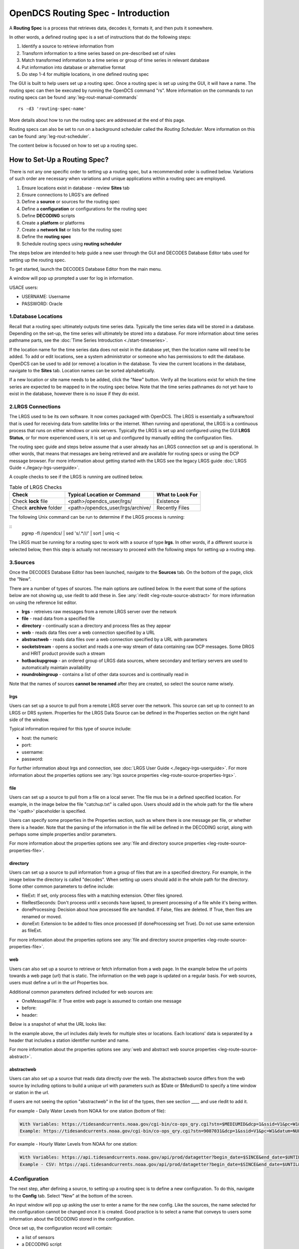 ###################################
OpenDCS Routing Spec - Introduction
###################################

A **Routing Spec** is a process that retrieves data, decodes it,
formats it, and then puts it somewhere.

In other words, a defined routing spec is a set of instructions that
do the following steps:

#. Identify a source to retrieve  information from
#. Transform information to a time series based on pre-described set of rules
#. Match transformed information to a time series or group of time series in relevant database
#. Put information into database or alternative format
#. Do step 1-4 for multiple locations, in one defined routing spec

The GUI is built to help users set up a routing spec.  Once a routing 
spec is set up using the GUI, it will have a name.  The routing spec
can then be executed by running the OpenDCS command "rs".  More
information on the commands to run routing specs can be found 
:any:`leg-rout-manual-commands`

:: 

   rs -d3 'routing-spec-name'

More details about how to run the routing spec are addressed at the end
of this page.

Routing specs can also be set to run on a background scheduler called
the *Routing Scheduler*.  More information on this can be found 
:any:`leg-rout-scheduler`.

The content below is focused on how to set up a routing spec.

*****************************
How to Set-Up a Routing Spec?
*****************************

There is not any one specific order to setting up a routing spec,
but a recommended order is outlined below.  Variations of such 
order are necessary when variations and unique applications within
a routing spec are employed.

#. Ensure locations exist in database - review **Sites** tab
#. Ensure connections to LRGS's are defined 
#. Define a **source** or sources for the routing spec
#. Define a **configuration** or configurations for the routing spec
#. Define **DECODING** scripts
#. Create a **platform** or platforms
#. Create a **network list** or lists for the routing spec
#. Define the **routing spec**
#. Schedule routing specs using **routing scheduler**

The steps below are intended to help guide a new user through the 
GUI and DECODES Database Editor tabs used for setting up the routing 
spec.

To get started, launch the DECODES Database Editor from the main menu.

.. image:: ./media/start/routingspec/im-00-decodes-components.JPG
   :alt: decodes components
   :width: 150

A window will pop up prompted a user for log in information.

USACE users:

* USERNAME: Username
* PASSWORD: Oracle

1.Database Locations
====================

Recall that a routing spec ultimately outputs time series data.
Typically the time series data will be stored in a database.  Depending 
on the set-up, the time series will ultimately be stored into a database.
For more information about time series pathname parts, see the 
:doc:`Time Series Introduction <./start-timeseries>`.

If the location name for the time series data does not exist 
in the database yet, then the location name will need to be added.
To add or edit locations, see a system administrator or someone
who has permissions to edit the database.  OpenDCS can be used to 
add (or remove) a location in the database.  To view the current
locations in the database, navigate to the **Sites** tab.  Location names
can be sorted alphabetically.

.. image:: ./media/start/routingspec/im-01-sites.JPG
   :alt: sites tab
   :width: 150

If a new location or site name needs to be added, click the "New" button.
Verify all the locations exist for which the time series are expected
to be mapped to in the routing spec below.  Note that the time series pathnames
do not yet have to exist in the database, however there is no issue if they 
do exist.

2.LRGS Connections
====================

The LRGS used to be its own software.  It now comes packaged with 
OpenDCS.  The LRGS is essentially a software/tool that is used for receiving
data from satellite links or the internet.  When running and operational, the
LRGS is a continuous process that runs on either windows or unix servers.  Typically
the LRGS is set up and configured using the GUI **LRGS Status**, or for more
experienced users, it is set up and configured by manually editing the configuration
files.

The routing spec guide and steps below assume that a user already has an LRGS
connection set up and is operational.  In other words, that means that messages are 
being retrieved and are available for routing specs or using the DCP message 
browser.  For more information about getting started with the LRGS see the 
legacy LRGS guide :doc:`LRGS Guide <./legacy-lrgs-userguide>`.

A couple checks to see if the LRGS is running are outlined below.

.. table:: Table of LRGS Checks

   +-------------------------------+----------------------------------+-----------------------+
   | **Check**                     | **Typical Location or Command**  | **What to Look For**  |
   +===============================+==================================+=======================+
   | Check **lock** file           | <path>/opendcs_user/lrgs/        | Existence             |
   +-------------------------------+----------------------------------+-----------------------+
   | Check **archive** folder      | <path>/opendcs_user/lrgs/archive/| Recently Files        |
   +-------------------------------+----------------------------------+-----------------------+

The following Unix command can be run to determine if the LRGS process is running: 

::
   pgrep -fl /opendcs/ | sed 's/.*\///' | sort | uniq -c

The LRGS must be running for a routing spec to work with a source of type **lrgs**.
In other words, if a different source is selected below, then this step is actually 
not necessary to proceed with the following steps for setting up a routing step.

3.Sources
=========

Once the DECODES Database Editor has been launched, navigate to the 
**Sources** tab. On the bottom of the page, click the "New". 

.. image:: ./media/start/routingspec/im-02-sources-tab.JPG
   :alt: sources
   :width: 600

There are a number of types of sources.  The main options are
outlined below. In the event that some of the options below are 
not showing up, use rledit to add these in.  See :any:`rledit <leg-route-source-abstract>`
for more information on using the reference list editor.

* **lrgs** - retreives raw messages from a remote LRGS server over the network
* **file** - read data from a specified file
* **directory** - continually scan a directory and process files as they appear 
* **web** - reads data files over a web connection specified by a URL
* **abstractweb** - reads data files over a web connection specified by a URL with parameters
* **socketstream** - opens a socket and reads a one-way stream of data containing raw DCP messages. Some DRGS and HRIT product provide such a stream
* **hotbackupgroup** - an ordered group of LRGS data sources, where secondary and tertiary servers are used to automatically maintain availability
* **roundrobingroup** - contains a list of other data sources and is continually read in

Note that the names of sources **cannot be renamed** after they are
created, so select the source name wisely. 

lrgs
----

Users can set up a source to pull from a remote LRGS server over
the network.  This source can set up to connect to an LRGS or 
DRS system.  Properties for the LRGS Data Source can be defined 
in the Properties section on the right hand side of the window.

.. image:: ./media/start/routingspec/im-03-source-lrgs.JPG
   :alt: sources
   :width: 600

Typical information required for this type of source include:

* host: the numeric 
* port:
* username:
* password: 

For further information about lrgs and connection, see :doc:`LRGS User Guide <./legacy-lrgs-userguide>`.
For more information about the properties options see :any:`lrgs source properties <leg-route-source-properties-lrgs>`.

file
----

Users can set up a source to pull from a file on a local server.  
The file mus be in a defined specified location.  For example,
in the image below the file "catchup.txt" is called upon.  Users
should add in the whole path for the file where the '<path>'
placeholder is specified.  

.. image:: ./media/start/routingspec/im-04-source-file.JPG
   :alt: sources
   :width: 600

Users can specify some properties in the Properties section, such
as where there is one message per file, or whether there is a header.
Note that the parsing of the information in the file will be
defined in the DECODING script, along with perhaps some simple 
properties and/or parameters. 

For more information about the properties options see :any:`file and directory source properties <leg-route-source-properties-file>`.


directory
---------

Users can set up a source to pull information from a group of files
that are in a specified directory.  For example, in the image below
the directory is called "decodes".  When setting up users should add
in the whole path for the directory. Some other common parameters 
to define include:

* fileExt: If set, only process files with a matching extension. Other files ignored.
* fileRestSeconds: Don't process until x seconds have lapsed, to present processing of a file while it's being written. 
* doneProcessing: Decision about how processed file are handled. If False, files are deleted. If True, then files are renamed or moved.
* doneExt: Extension to be added to files once processed (if doneProcessing set True). Do not use same extension as fileExt.

.. image:: ./media/start/routingspec/im-05-source-directory.JPG
   :alt: sources
   :width: 600

For more information about the properties options see :any:`file and directory source properties <leg-route-source-properties-file>`.


web
---

Users can also set up a source to retrieve or fetch information 
from a web page.  In the example below the url points towards a web
page (url) that is static.  The information on the web page is
updated on a regular basis. For web sources, users must define
a url in the *url* Properties box.

Additional common parameters defined included for web sources are:

* OneMessageFile: if True entire web page is assumed to contain one message
* before: 
* header: 

.. image:: ./media/start/routingspec/im-06-source-web.JPG
   :alt: sources
   :width: 600

Below is a snapshot of what the URL looks like:

.. image:: ./media/start/routingspec/im-07-source-web-url.JPG
   :alt: sources
   :width: 450

In the example above, the url includes daily levels for multiple
sites or locations. Each locations' data is separated by a header
that includes a station identifier number and name.

For more information about the properties options see :any:`web and abstract web source properties <leg-route-source-abstract>`.

abstractweb
-----------

Users can also set up a source that reads data directly over the 
web.  The abstractweb source differs from the web source by including
options to build a unique url with parameters such as $Date or 
$MediumID to specify a time window or station in the url.

If users are not seeing the option "abstractweb" in the list of the 
types, then see section ____ and use rledit to add it.

.. image:: ./media/start/routingspec/im-08-source-abstractweb.JPG
   :alt: sources - abstract web
   :width: 600

For example - Daily Water Levels from NOAA for one station (bottom of file): 

.. code-block:: shell
    
    With Variables: https://tidesandcurrents.noaa.gov/cgi-bin/co-ops_qry.cgi?stn=$MEDIUMID&dcp=1&ssid=V1&pc=W1&datum=NULL&unit=0&edate=$SINCE&date=1&shift=NULL&level=-1&form=0&data_type=pgs&format=View+Report
    Example: https://tidesandcurrents.noaa.gov/cgi-bin/co-ops_qry.cgi?stn=9087031&dcp=1&ssid=V1&pc=W1&datum=NULL&unit=0&edate=20240218&date=1&shift=NULL&level=-1&form=0&data_type=pgs&format=View+Report

.. image:: ./media/start/routingspec/im-09-source-abstractweb-url.JPG
   :alt: sources - abstract web url
   :width: 600

For example - Hourly Water Levels from NOAA for one station: 

.. code-block:: shell

    With Variables: https://api.tidesandcurrents.noaa.gov/api/prod/datagetter?begin_date=$SINCE&end_date=$UNTIL&station=$MEDIUMID&product=water_level&datum=IGLD&time_zone=gmt&units=metric&application=USACE&format=csv
    Example - CSV: https://api.tidesandcurrents.noaa.gov/api/prod/datagetter?begin_date=$SINCE&end_date=$UNTIL&station=$MEDIUMID&product=water_level&datum=IGLD&time_zone=gmt&units=metric&application=USACE&format=csv

.. image:: ./media/start/routingspec/im-10-source-abstractweb-url-csv.JPG
   :alt: sources - abstract web url csv
   :width: 600

4.Configuration
===============

The next step, after defining a source, to setting up a routing spec
is to define a new configuration.  To do this, navigate to the 
**Config** tab.  Select "New" at the bottom of the screen.  

.. image:: ./media/start/routingspec/im-11-configs-tab.JPG
   :alt: config tab
   :width: 600

An input window will pop up asking the user to enter a name for
the new config.  Like the sources, the name selected for the 
configuration cannot be changed once it is created.  Good practice
is to select a name that conveys to users some information about 
the DECODING stored in the configuration.  

.. image:: ./media/start/routingspec/im-12-config-example.JPG
   :alt: config example
   :width: 600

Once set up, the configuration record will contain:

* a list of sensors
* a DECODING script
* count of number of platforms using the configuration
* an equipment model (if applicable)


Sensors
-------

Once the new configuration is opened, the parameters will need to
be filled in.  Add sensor information.  The sensor information is
applicable whether the source is an lrgs, or file, or directory or
abstractweb.  This is where the information is defined about what
type of time series data will be the output of the DECODING script.
For example, below are a few examples of what type of information
could be stored in the Sensor area (ie water levels, precipitation,
stage, flow, etc). Below is a brief recap of the Sensor headers:

* Name: information about the variable (ie Precipitation, AirTempMax, PeakFlow, etc)
* Data Type: information about **param** such as (Precip, Temp-Air, Stage, Flow). Users can enter either the Code or Param Type from the tables below.
* Mode: information about the time series **interval**
* Sampling Times: additional information about the sampling time interval
* Properties: further information about the time series such as **statcode** , **duration** , and **version**.

.. image:: ./media/start/routingspec/im-13-config-sensors-window.JPG
   :alt: config sensor window
   :width: 550

See the table below for more information about what code or parameter
should be entered above for the Data Type.

In this example in getting started, the configurations are
introductory and will not include offsets or computations or 
transformations.  

Note that if a user specifies properties in the platform section,
those properties will overwrite what is defined in the configuration
record.

Below is a table of the codes and the corresponding parameter
types that need to be entered for the sensors.

.. table:: Table Matching Codes and Parameter Types

   +-----------+-----------------------+
   | **Code**  | **CWMS Param Type**   |
   |           |                       |
   |           |                       |
   +-----------+-----------------------+
   | PC        | Precip                |
   +-----------+-----------------------+
   | HG        | Stage                 |
   +-----------+-----------------------+
   | HP        | Stage-Pool            |
   +-----------+-----------------------+
   | HT        | Stage-Tail            |
   +-----------+-----------------------+
   | VB        | Volt                  |
   +-----------+-----------------------+
   | BV        | Volt                  |
   +-----------+-----------------------+
   | HR        | Elev                  |
   +-----------+-----------------------+
   | LF        | Stor                  |
   +-----------+-----------------------+
   | QI        | Flow-In               |
   +-----------+-----------------------+
   | QR        | Flow                  |
   +-----------+-----------------------+
   | TA        | Temp-Air              |
   +-----------+-----------------------+
   | TW        | Temp-Water            |
   +-----------+-----------------------+
   | US        | Speed-Wind            |
   +-----------+-----------------------+
   | UP        | Speed-Wind            |
   +-----------+-----------------------+
   | UD        | Dir-Wind              |
   +-----------+-----------------------+

Once the sensor information is added, add a new Decoding Script.

.. image:: ./media/start/routingspec/im-14-config-sensors.JPG
   :alt: config sensors
   :width: 450

The next section will go into further detail about how to set up
a decoding script.

5.DECODING
==========

Once the configuration and sensors are defined, then a DECODING script
can be added.  One can think of the DECODING script as the 
instructions or recipe for translating the raw lrgs messages or data
retrieved from the web to human readable time series, formatted such
that it can be easily entered into the database. 

For example, see in the following window the Sample Message Box
window contains a raw message, and the bottom shows the data in 
a time series format.

.. image:: ./media/start/routingspec/im-15-config-decoding-script-example.JPG
   :alt: decoding example
   :width: 650

Overview of the Decoding Script Editor
--------------------------------------

In the above image there are three parts boxed in red:

* Format Statements: FORTRAN-like statements to interpret and format the data
* Sample Message: Box for pasting or loading retrieved messages to test DECODING
* Decoded Data: Output of DECODING with color syntax

In addition to the parts highlighted above, there are three other parts that 
the user may use:

* Sensor Line Conversions: Table for specifying units of decoded message and any simple linear coefficient conversions
* Data order:  A drop down menu where Ascending or Descending can be selected (default is undefined)
* Header Type:  A drop down menu for selecting a header type such as a medium or source type (default is blank)

In regards to using the sample message browser, note that messages
can only be retrieved from an lrgs for which a connection has already
been established.  For USACE users, this means that messages can only
be retrieved while logged onto the server.

To get started on writing DECODES statements, see :doc:`DECODES Guide<./start-decoding>`.
DECODES statements use FORTRAN-like statements. Within a statement,
the format operations are separated from each other by commas.  Each
statement has two parts:  

#. a *label* to identify the format
#. a *statement* containing a sequence of format operations

**Setting up DECODING script is likely the most challenging part of
setting up a routing spec.**  This means that filling in the following 
window is likely going to be the largest time sink in getting a new
routing spec set-up.

.. image:: ./media/start/routingspec/im-16-config-decoding-script-new.JPG
   :alt: decoding script new window
   :width: 650

DECODING - Executing Basics
---------------------------

Once the statements are defined, and a message is in the Sample
Message area, then DECODING can be executed for testing or debugging
purposes.  Click the Decode button on the right hand side. 

As it is executed, the script keeps track of three things:

* The currently executing format statement
* The current operation within the format statement
* The current position within the message data

The message header is not processed by the script.  The data pointer
is initialized to the first actual message byte.

The script will start with the first format statement, so position
is important.  This differs from previous versions of DECODES and EMIT.

Each format statement has a label.  Several operations can cause
decoding to jump to a new statement, identified by its label. Labels
may only contain letters and digits.

Note, that sometimes an entire format statement cannot fit into one 
line. In these cases, a second adjacent label with the exact same 
name can be added and the format statement will be treated as a 
continuation of the first statement. 

The various operations in the format statements step through the 
message data from beginning to end.  There are operations for 
skipping characters and lines, and for positioning the data
pointer within the message data.

Below is one example of DECODING for a specific type of messages from a 
csv.  Typically, DECODING that is operational and parses a raw message
is often more involved and complicated.  Depending on how the platform is
set up and what type of message is assumed, the header information
may be interpreted, skipped or parsed differently.  In the example
below, it is assumed the header is for a GOES self-timed DCP message.
This is a common type of message, especially when the source is defined
as an lrgs.

For more information about getting started with DECODES see 
:doc:`Intro to DECODES <./start-decoding>`

Recall that the following information is being retreived.

* Date
* Value for Variable

GOES DCP Message Header
~~~~~~~~~~~~~~~~~~~~~~~

And LRGS internally formats headers into a 37-byte character string.

Sample Raw Message:
::

   CE06021C24060212401G39+0NN017EXE00196

::

                                        
   CE06021C24060212401G39+0NN017EXE00196
   CE06021C           G  +0NN   E  00196
           24060212401 39  N 017 XE00196
          |          || | |||  || |    |
          A          BC D EFG  HI J    K           

+---------------------------+---------------------+--------------------------------------------------------+
|**Field**                  |**Letter and Index** |**Description**                                         |
+===========================+=====================+========================================================+
|DCP Address                |A  (1-8)             |8 hex digit DCP Address                                 |
+---------------------------+---------------------+--------------------------------------------------------+
|Date                       |B  (9-19)            |11 digit date and time in YYDDDHHMMSS (DDD=Julian Day)  |
+---------------------------+---------------------+--------------------------------------------------------+
|Failure Code               |C  (20)              |G (good), ? (parity error), or  W, D, A, B, T, U, etc   |
+---------------------------+---------------------+--------------------------------------------------------+
|Digital Signal Strength    |D  (21-22)           |2 decimal digital signal strength (32-57)               |
+---------------------------+---------------------+--------------------------------------------------------+
|Digital Frequency Offset   |E  (23-24)           |2 decimal frequency offset (+ or -, 0-9)                |
+---------------------------+---------------------+--------------------------------------------------------+
|Modulation Index           |F  (25)              |1 decimal index - N (normal), L (low) or H (high)       |
+---------------------------+---------------------+--------------------------------------------------------+
|Data Quality Indicator     |G  (26)              |1 decimal data quality - N (normal), F (fair), P (poor) |
+---------------------------+---------------------+--------------------------------------------------------+
|GOES receive channel       |H  (27-29)           |3 decimal digit GOES receive channel                    |
+---------------------------+---------------------+--------------------------------------------------------+
|GOES spacecraft indicator  |I  (30)              |1 character GOES spacecraft indicator E or W            |
+---------------------------+---------------------+--------------------------------------------------------+
|Uplink Carrier Status      |J  (31-32)           |2 hex digit uplink carrier status                       |
+---------------------------+---------------------+--------------------------------------------------------+
|Message data length        |K  (33-37)           |5 decimal digit message data length                     |
+---------------------------+---------------------+--------------------------------------------------------+

DECODING EXAMPLES
~~~~~~~~~~~~~~~~~

Below is an example of when the message is formatted like a csv.  
The second examples shows a simple GOES DCP message with one variable.

.. image:: ./media/start/routingspec/im-17-config-decoding-example-csv.JPG
   :alt: decoding example csv
   :width: 650

In the above message, the dates and times are actually in the message and 
so in the case above the DECODING has to search for the date and time. The 
DECODING uses a banked csv format statement to parse the message.

.. image:: ./media/start/routingspec/im-18-config-decoding-example-multiplier.JPG
   :alt: decoding example multiplier
   :width: 650

In the above message, the date and times are derived from the message header.
Be sure to click "OK" so the script editor closes and then click "Commit" on
the config page so that the DECODING script edits save.

**DECODING** messages requires a solid understanding of the message
structure and formats, and DECODING statements and formats. Even 
experienced users may require significant time to set up functional
DECODING scripts and statements.

Once a DECODING script is set up, then the next step is to set up a
platform. 

6.Platforms
===========

To create a new platform click on the **Platforms** tab in the 
DECODES Database Editor.  On the bottom of the screen click "New".

.. image:: ./media/start/routingspec/im-19-platform-tab.JPG
   :alt: platform tab
   :width: 650

Then a new DCP window will pop up.  In the window there will be a number of fields
to be filled in. They are listed in the table below.

.. image:: ./media/start/routingspec/im-20-platform-new-dcp.JPG
   :alt: platform new dcp
   :width: 650

+----------------------------+---------------------------------------------------+
|**Field**                   |**Description**                                    |
+============================+===================================================+
|Site                        |Location in Database                               |
+----------------------------+---------------------------------------------------+
|Designator                  |Optional note about the site or data type          |
+----------------------------+---------------------------------------------------+
|Config                      |Select the config set up in the previous steps     |
+----------------------------+---------------------------------------------------+
|Owner Agency                |Optional note for agency platform owner            |
+----------------------------+---------------------------------------------------+
|Description                 |Optional note about the platform                   |
+----------------------------+---------------------------------------------------+
|Platform Sensor Information |Sensor information will overwrite config sensor    |
+----------------------------+---------------------------------------------------+
|Transport Media             |Define medium type and transmission info           |
+----------------------------+---------------------------------------------------+
|Production Box              |Optional setting                                   |
+----------------------------+---------------------------------------------------+

For the Transport Media, this box will pop up where the user can 
include platform media transport information.  The two images below
show an example of a DCP and the transmission information.

.. image:: ./media/start/routingspec/im-21-platform-example-dcp.JPG
   :alt: platform example dcp
   :width: 650

.. image:: ./media/start/routingspec/im-22-platform-example-transport-media.JPG
   :alt: platform example transport media
   :width: 350

The Transport Medium window may look different depending on which 
Medium Type is selected.  For example, when the "Medium Type" is set 
to "goes-self-timed", then the bottom of the window populates with 
fields relevant to GOES, such as channel number, transmission time,
transmission duration, and transmit interval.  

**IMPORTANT NOTE**: Transport medium IDs can only be attributed to one
platform. Therefore, if there is more than one message type or source 
(perhaps for different variables, or sources, or time resolutions), 
the DECODING script must address all sources. So, in the example 
above, the DCP address is the transport ID.

Be sure to click "commit" to save new platform edits. 

7.Network Lists
===============

A routing spec can be defined once at least one platform is defined.
However, in the event there are multiple platforms defined that 
are all going to use the same source, it is helpful to create a
Network List.  A Network List is simply a list or group of platforms.
Platforms in a list must all be of the same Medium Type. 

.. image:: ./media/start/routingspec/im-23-network-list-tab.JPG
   :alt: network list tab
   :width: 350

To create a new network list, navigate to the Network List tab. 
Click on the "New" button and then name the list. **The name 
cannot be changed later**, so give some consideration to how the
list is named.  

.. image:: ./media/start/routingspec/im-24-new-network-list.JPG
   :alt: new list name
   :width: 150

.. image:: ./media/start/routingspec/im-25-new-list-window.JPG
   :alt: new list window
   :width: 150

Depending on what **Transport Medium Type** is selected in the window
will determine which platforms pop up when "Select Platforms" is clicked.
A window will pop up with a list of the platforms available to select.  
A platform can be included in more than one list. Alternatively platforms
can be manually added by clicking the "Manual Add" or the other options on
the right of the screen (variable depending on Transport Medium Type).
Note that more than one platform can be selected at once in the "Select
Platform(s)" list by holding the "ctrl" button as platforms are selected.

After you click "Select", be sure to click "Commit" so that all the 
platforms selected are saved. 

8.Routing Spec
==============

By this point, users should now be ready to create a routing spec. 
Recall that the routing spec is essentially a command that specifies

#. where messages should be retrieved from
#. what messages should be retrieved from what platforms
#. what duration or look back time window
#. how the messages should be decoded
#. where the decoded time series should be sent or stored

The information that will be defined in the routing spec has been
set up in the previous steps. To create the routing spec, first 
navigate to the **Routing** tab. Click on the "New" button and
a window will pop up for a new routing spec name.  **NOTE** that 
the name of the routing spec cannot be changed after it is created,
so consider the name before saving.

.. image:: ./media/start/routingspec/im-26-routing-tab.JPG
   :alt: new list window
   :width: 450

.. image:: ./media/start/routingspec/im-27-new-routing-name.JPG
   :alt: new list window
   :width: 150

Once the new window comes up the user should address the following fields, at least.

+-------------------------+------------------------------------------------+
|**Field**                |**Description**                                 |
+=========================+================================================+
|Data Source              |Location in Database                            |
+-------------------------+------------------------------------------------+
|Destination              |consumer (pipe, database, file, etc)            |
+-------------------------+------------------------------------------------+
|Output Format            |set output format                               |
+-------------------------+------------------------------------------------+
|Date/Time - Since/Util   |define time window for message retrieval        |
+-------------------------+------------------------------------------------+
|Platform Selection       |Specify a platform or network list              |
+-------------------------+------------------------------------------------+

The **Data Source** will populate with a drop down menu consisting of the
sources previously added in the 'Sources' tab.  The **Destination** will
populate with  some options including but not limited to the database,
file and pipe.  To set up a routing spec to go into the database, select
the applicable database.  The **Date/Time** format is only applicable for
sources that are not static.  For example, sources of type lrgs or 
abstract web will require a look back time window to be defined.  The
longer the look back the longer the routing spec will take to run, because
there will presumably be more data.  It is good practice to take into 
consideration how frequently the source is updated, the resolution of the
data, how frequently you are planning to run the routing spec, and how many
platforms the routing spec will include.  The **Platform Selection** 
is where the user will need to either specify a platform or network list.
Recall that a network list is a group of platforms.  

.. image:: ./media/start/routingspec/im-28-rs-source.JPG
   :alt: new list window
   :width: 500

NOTE - there are some unique criteria that need to be selected given 
certain types of sources.  For example, when the source type is a 
directory, then the property "oneScanOnly" must be defined as True.

TIP - It is good practice to define the **Destination** as pipe before
putting a routing spec in operation.  This allows the user to test the 
routing spec without potentially overwriting or accidentally populating
another time series in the database.  

Remember to save the changes.  Now you have set up a routing spec.  
This means that assuming all the steps above have been completed
or checked off, then a user can now run the routing spec. Routing
specs can be run manually, irregardless of whether any continuous 
OpenDCS process is running.  If the destination is a database, the
database must be up and running.  


How do I run or execute the Routing Spec?
-----------------------------------------

Thus far, we have used the OpenDCS GUI to set up the routing spec.  
However, running the routing spec 'manually' requires running the
OpenDCS command 'rs'.  In the following examples, imagine there is 
a routing spec named 'mySpec'.

:: 

   rs <options> mySpec

+------------------------------+-----------------------------------------------------------------+
|**Options**                   |**Description**                                                  |
+==============================+=================================================================+
|rs -**C** *filename* mySpec   |Computation Config File                                          |
+------------------------------+-----------------------------------------------------------------+
|rs -**D** *string* mySpec     |Env-Define                                                       |
+------------------------------+-----------------------------------------------------------------+
|rs -**E** *dirname* mySpec    |Explicit Database Location                                       |
+------------------------------+-----------------------------------------------------------------+
|rs -**F** mySpec              |Explicit directory-consumer folder-name                          |
+------------------------------+-----------------------------------------------------------------+
|rs -**FL** mySpec             |Forward javax.logging logger to application log; Default: false  |
+------------------------------+-----------------------------------------------------------------+
|rs -**L** *string* mySpec     |host:port:user[:password]                                        |
+------------------------------+-----------------------------------------------------------------+
|rs -**M** *string* mySpec     |Optional Summary File                                            |
+------------------------------+-----------------------------------------------------------------+
|rs -**O** *string* mySpec     |OfficeID                                                         |
+------------------------------+-----------------------------------------------------------------+
|rs -**P** *string* mySpec     |Name (or path) of DECODES properties file                        |
+------------------------------+-----------------------------------------------------------------+
|rs -**R** mySpec              |Remove Redundant DCP Message Data; Default: false                |
+------------------------------+-----------------------------------------------------------------+
|rs -**S** *string* mySpec     |Since Time                                                       |
+------------------------------+-----------------------------------------------------------------+
|rs -**U** *string* mySpec     |Until Time                                                       |
+------------------------------+-----------------------------------------------------------------+
|rs -**Y** *string* mySpec     |The log file time-zones  Default: UTC                            |
+------------------------------+-----------------------------------------------------------------+
|rs -**c** mySpec              |Enable computations; Default: false                              |
+------------------------------+-----------------------------------------------------------------+
|rs -**d** *integer* mySpec    |debug-level; Default: 0 (0-)                                     |
+------------------------------+-----------------------------------------------------------------+
|rs -**k** *filename* mySpec   |Optional Lock File                                               |
+------------------------------+-----------------------------------------------------------------+
|rs -**l** *filename* mySpec   |log-file; Default: routing.log                                   |
+------------------------------+-----------------------------------------------------------------+
|rs -**m** mySpec              |Do NOT apply Sensor min/max limits; Default: false               |
+------------------------------+-----------------------------------------------------------------+
|rs -**n** *netlist* mySpec    |Netlist Name                                                     |
+------------------------------+-----------------------------------------------------------------+
|rs -**o** *filename* mySpec   |Status Output File                                               |
+------------------------------+-----------------------------------------------------------------+
|rs -**p** *propertyset* mySpec|name=value                                                       |
+------------------------------+-----------------------------------------------------------------+
|rs -**s** *scriptname* mySpec |ScriptName                                                       |
+------------------------------+-----------------------------------------------------------------+
|rs -**e** mySpec              |(deprecated -- does nothing)                                     |
+------------------------------+-----------------------------------------------------------------+

Manual Routing Specs Common Options
-----------------------------------

Troubleshooting - Use Debugger
~~~~~~~~~~~~~~~~~~~~~~~~~~~~~~

... more content coming soon ...

Backfilling - Use Since and Until
~~~~~~~~~~~~~~~~~~~~~~~~~~~~~~~~~

... more content coming soon ...

Lockfile Significance
~~~~~~~~~~~~~~~~~~~~~

... more content coming soon ...

9.Routing Scheduler
===================

Now that you have set up a routing spec, you may wish to automate it.  
This is so that a user does not have to manually run the routing spec
as described above.  Depending on the system where the database is running,
and where the continuous processes are going to run, the following methods 
can be used to automate the scheduling of the routing specs.  The first
method is using an appropriate system job scheduler. This is independent 
of the OpenDCS software. A few options are outlined below.

System Scheduler
----------------

For a Windows System the following job schedulers are options:
* Windows Scheduler
* Python Crond

For a Unix System the following job schedulers are options:
* cron

Routing Scheduler Tool
----------------------

Alternative to the options specified above, the OpenDCS software
includes a **Routing Scheduler**.  This can be used to schedule 
routing specs. 

To create a schedule, complete the following steps.

#. Navigate to the Routing Tab
#. Create a new schedule
#. Select the routing spec from the drop down menu
#. Define the schedule
#. Save

Doing the above steps will not automatically start the routing scheduler.
To start the routing scheduler, requires starting up an OpenDCS 
continuous process. The scheduler just created *must* be enabled
for the continuous process to acknowledge it. 

To start the routing scheduler, you will need to start 
an OpenDCS continuous process. 

::
   
   # start routing scheduler
   nohup routsched routing-scheduler-goes
   
   # start routing scheduler - with debugging
   nohup routsched -d3 routing-scheduler-goes

   # start routing scheduler - with debugging and log
   nohup routsched -d3 -l routing.log routing-scheduler-goes

   # start routing scheduler - with debugging and log & not not pipe output (RECOMMENDED)
   nohup routsched -d3 -l routing.log -a routing-scheduler-goes > nohup.routing 2>&1 &

After reading the above section, a user should be familiar with 
how to set up a routing spec using the GUI and how to run and
schedule the routing spec.  

Once a routing spec is operationally running via some scheduler, then 
presumably time series are getting populated into a database.  If the user
wishes to set up automated computations and create dependent time series,
then turn to the OpenDCS Computation Processor.  For an introduction 
on how to set up a Computation using this tool, see the 
